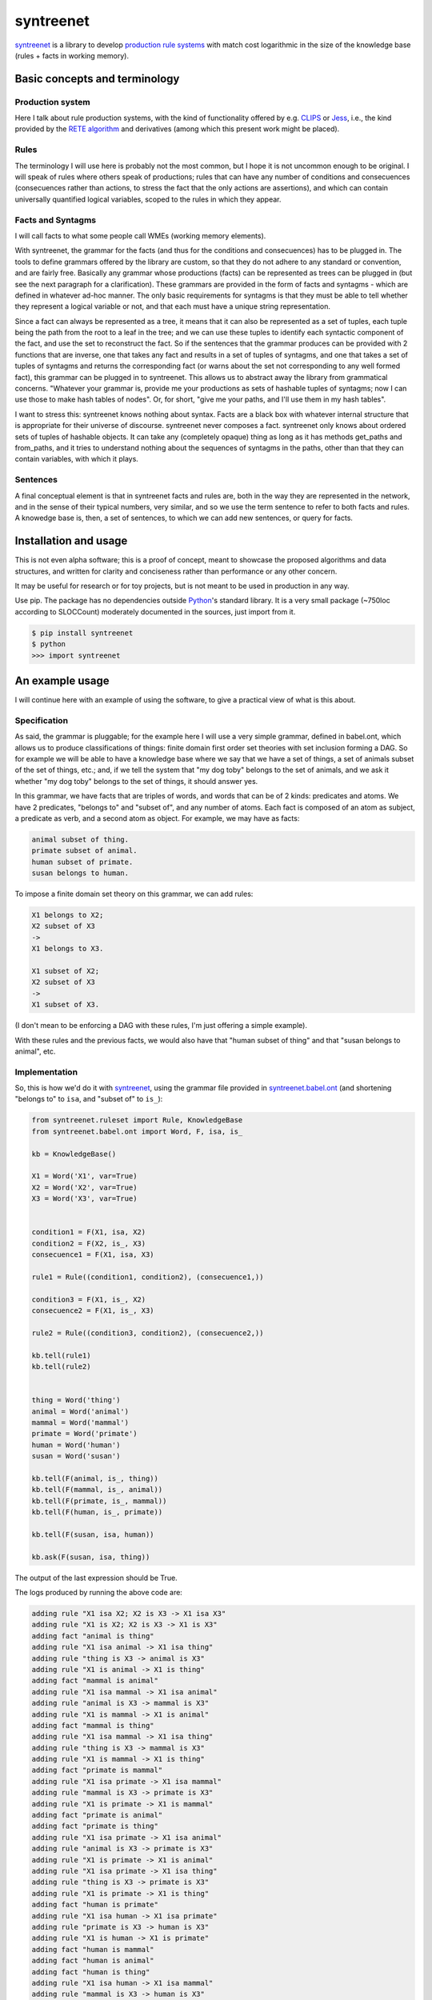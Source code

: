 ===========
syntreenet
===========

syntreenet_ is a library to develop `production rule systems`_ with match cost
logarithmic in the size of the knowledge base (rules + facts in working
memory).

Basic concepts and terminology
++++++++++++++++++++++++++++++
   
Production system
-----------------

Here I talk about rule production systems, with the kind of functionality
offered by e.g. CLIPS_ or Jess_, i.e., the kind provided by the `RETE
algorithm`_ and derivatives (among which this present work might be placed).

Rules
-----

The terminology I will use here is probably not the most common, but I hope it
is not uncommon enough to be original. I will speak of rules where others speak
of productions; rules that can have any number of conditions and consecuences
(consecuences rather than actions, to stress the fact that the only actions are
assertions), and which can contain universally quantified logical variables,
scoped to the rules in which they appear.

Facts and Syntagms
------------------

I will call facts to what some people call WMEs (working memory elements).

With syntreenet, the grammar for the facts (and thus for the conditions and
consecuences) has to be plugged in. The tools to define grammars offered by
the library are custom, so that they do not adhere to any standard or
convention, and are fairly free. Basically any grammar whose productions
(facts) can be represented as trees can be plugged in (but see the next
paragraph for a clarification). These grammars are provided in the form
of facts and syntagms - which are defined in whatever ad-hoc manner. The
only basic requirements for syntagms is that they must be able to tell
whether they represent a logical variable or not, and that each must have
a unique string representation.

Since a fact can always be represented as a tree, it means that it can also be
represented as a set of tuples, each tuple being the path from the root to a
leaf in the tree; and we can use these tuples to identify each syntactic
component of the fact, and use the set to reconstruct the fact. So if the
sentences that the grammar produces can be provided with 2 functions that are
inverse, one that takes any fact and results in a set of tuples of syntagms,
and one that takes a set of tuples of syntagms and returns the corresponding
fact (or warns about the set not corresponding to any well formed fact), this
grammar can be plugged in to syntreenet. This allows us to abstract away the
library from grammatical concerns. "Whatever your grammar is, provide me your
productions as sets of hashable tuples of syntagms; now I can use those to make
hash tables of nodes". Or, for short, "give me your paths, and I'll use them in
my hash tables".

I want to stress this: syntreenet knows nothing about syntax. Facts are a black
box with whatever internal structure that is appropriate for their universe of
discourse.  syntreenet never composes a fact. syntreenet only knows about
ordered sets of tuples of hashable objects. It can take any (completely opaque)
thing as long as it has methods get_paths and from_paths, and it tries to
understand nothing about the sequences of syntagms in the paths, other than
that they can contain variables, with which it plays. 

Sentences
---------

A final conceptual element is that in syntreenet facts and rules are, both in
the way they are represented in the network, and in the sense of their typical
numbers, very similar, and so we use the term sentence to refer to both facts
and rules. A knowedge base is, then, a set of sentences, to which we can add new
sentences, or query for facts.

Installation and usage
++++++++++++++++++++++

This is not even alpha software; this is a proof of concept, meant to showcase
the proposed algorithms and data structures, and written for clarity and
conciseness rather than performance or any other concern.

It may be useful for research or for toy projects, but is not meant to be used
in production in any way.

Use pip. The package has no dependencies outside Python_'s standard library. It
is a very small package (~750loc according to SLOCCount) moderately documented
in the sources, just import from it.

.. code:: bash

  $ pip install syntreenet
  $ python
  >>> import syntreenet

An example usage
++++++++++++++++

I will continue here with an example of using the software, to give a practical
view of what is this about.
   
Specification
-------------

As said, the grammar is pluggable; for the example here I will use a very simple
grammar, defined in babel.ont, which allows us to produce classifications of
things: finite domain first order set theories with set inclusion forming a DAG.
So for example we will be able to have a knowledge base where we say that we
have a set of things, a set of animals subset of the set of things, etc.; and,
if we tell the system that "my dog toby" belongs to the set of animals, and we
ask it whether "my dog toby" belongs to the set of things, it should answer yes.

In this grammar, we have facts that are triples of words, and words that
can be of 2 kinds: predicates and atoms. We have 2 predicates, "belongs to" and
"subset of", and any number of atoms. Each fact is composed of an atom as
subject, a predicate as verb, and a second atom as object. For example, we may
have as facts:

.. code::

  animal subset of thing.
  primate subset of animal.
  human subset of primate.
  susan belongs to human.

To impose a finite domain set theory on this grammar, we can add rules:

.. code::

  X1 belongs to X2;
  X2 subset of X3
  ->
  X1 belongs to X3.

  X1 subset of X2;
  X2 subset of X3
  ->
  X1 subset of X3.

(I don't mean to be enforcing a DAG with these rules, I'm just offering a
simple example).

With these rules and the previous facts, we would also have that "human
subset of thing" and that "susan belongs to animal", etc.

Implementation
--------------

So, this is how we'd do it with syntreenet_, using the grammar file provided in
syntreenet.babel.ont_ (and shortening "belongs to" to ``isa``, and "subset of" to
``is_``):

.. code:: python

    from syntreenet.ruleset import Rule, KnowledgeBase
    from syntreenet.babel.ont import Word, F, isa, is_

    kb = KnowledgeBase()

    X1 = Word('X1', var=True)
    X2 = Word('X2', var=True)
    X3 = Word('X3', var=True)


    condition1 = F(X1, isa, X2)
    condition2 = F(X2, is_, X3)
    consecuence1 = F(X1, isa, X3)

    rule1 = Rule((condition1, condition2), (consecuence1,))

    condition3 = F(X1, is_, X2)
    consecuence2 = F(X1, is_, X3)

    rule2 = Rule((condition3, condition2), (consecuence2,))

    kb.tell(rule1)
    kb.tell(rule2)


    thing = Word('thing')
    animal = Word('animal')
    mammal = Word('mammal')
    primate = Word('primate')
    human = Word('human')
    susan = Word('susan')

    kb.tell(F(animal, is_, thing))
    kb.tell(F(mammal, is_, animal))
    kb.tell(F(primate, is_, mammal))
    kb.tell(F(human, is_, primate))

    kb.tell(F(susan, isa, human))

    kb.ask(F(susan, isa, thing))
    
The output of the last expression should be True.

The logs produced by running the above code are:

.. code::

    adding rule "X1 isa X2; X2 is X3 -> X1 isa X3"
    adding rule "X1 is X2; X2 is X3 -> X1 is X3"
    adding fact "animal is thing"
    adding rule "X1 isa animal -> X1 isa thing"
    adding rule "thing is X3 -> animal is X3"
    adding rule "X1 is animal -> X1 is thing"
    adding fact "mammal is animal"
    adding rule "X1 isa mammal -> X1 isa animal"
    adding rule "animal is X3 -> mammal is X3"
    adding rule "X1 is mammal -> X1 is animal"
    adding fact "mammal is thing"
    adding rule "X1 isa mammal -> X1 isa thing"
    adding rule "thing is X3 -> mammal is X3"
    adding rule "X1 is mammal -> X1 is thing"
    adding fact "primate is mammal"
    adding rule "X1 isa primate -> X1 isa mammal"
    adding rule "mammal is X3 -> primate is X3"
    adding rule "X1 is primate -> X1 is mammal"
    adding fact "primate is animal"
    adding fact "primate is thing"
    adding rule "X1 isa primate -> X1 isa animal"
    adding rule "animal is X3 -> primate is X3"
    adding rule "X1 is primate -> X1 is animal"
    adding rule "X1 isa primate -> X1 isa thing"
    adding rule "thing is X3 -> primate is X3"
    adding rule "X1 is primate -> X1 is thing"
    adding fact "human is primate"
    adding rule "X1 isa human -> X1 isa primate"
    adding rule "primate is X3 -> human is X3"
    adding rule "X1 is human -> X1 is primate"
    adding fact "human is mammal"
    adding fact "human is animal"
    adding fact "human is thing"
    adding rule "X1 isa human -> X1 isa mammal"
    adding rule "mammal is X3 -> human is X3"
    adding rule "X1 is human -> X1 is mammal"
    adding rule "X1 isa human -> X1 isa animal"
    adding rule "animal is X3 -> human is X3"
    adding rule "X1 is human -> X1 is animal"
    adding rule "X1 isa human -> X1 isa thing"
    adding rule "thing is X3 -> human is X3"
    adding rule "X1 is human -> X1 is thing"
    adding fact "susan isa human"
    adding rule "human is X3 -> susan isa X3"
    adding fact "susan isa primate"
    adding fact "susan isa mammal"
    adding fact "susan isa animal"
    adding fact "susan isa thing"
    adding rule "primate is X3 -> susan isa X3"
    adding rule "mammal is X3 -> susan isa X3"
    adding rule "animal is X3 -> susan isa X3"
    adding rule "thing is X3 -> susan isa X3"

Algorithmic analysis
++++++++++++++++++++

In `his Thesis`_, "Production Matching for Large Learning Systems" (1995),
Robert B. Doorenbos says that:

   Our analysis asks under what circumstances efficient matching can be
   guaranteed. By "efficient" we mean the match cost should be (1) polynomial
   in W, the number of WMEs in working memory; (2) polynomial in C,
   the number of conditions per production; and (3) sublinear in
   P, the number of productions.

Here I claim to have a match cost logarithmic in W, linear in C, and
logarithmic in P, so it is a stretch. I will try to justify this claim, first,
in the following few paragraphs, with an abstract explanation of the
structures and algorithms involved, and second, in the code, with a detailed
line by (relevant) line analysis of the different code paths. Since the full
library is just around 650 loc (as measured by SLOCCount), this detailed
analysis is not hard to follow. This claim is also tentatively supported by
some experimental evidence, which I'll provide further below.

A bird's view
-------------

There are 2 tree structures involved in this algorithm: one in which each leaf
represents a condition in some rule(s) (the rules tree), and one in which each
leaf represents a fact (the facts tree). In both trees each node has exactly
one parent and any number of children, arranged in a hash table.

The rules tree is searched every time a new rule or a new fact is added to
the knowledge base, and the facts tree is searched whenever a new fact is
added or whenever a query is made. All the steps in all of the searches -all
choices of a branch in an (n-ary) fork- are made by consulting hash tables.
This means that, theoretically, the time complexity of these operations (adding
rules and facts, or querying the facts) is at worst logarithmic with
respect to the number of leafs - it would be logarithmic if all leafs were
provided in a single hash table.

So the trick is to turn the tests that lead the descent through the branches to
the leaves into consultations to hash tables; and at the same time to keep some
internal structure to the hashable objects so that we can play with logical
variables within said tests.

As regards the spatial complexity, it can be better, and in this respect this
is just a proof of concept: we are dealing here with many fat Python lists
(which allow random access but we only access sequentially) and dictionaries.
5 million facts + rules were taking about 3 GB in my laptop, and took
about 160s to process.

Specific procedures
-------------------

**Adding a rule to the rules tree**
   We process each condition sequentially.  Each condition will correspond to a
   leaf in the rules tree, that may or may not already exist. So the rule tree
   is searched for the condition. If not found, from the node that is furthest
   from the root and corresponds to (part of) the condition, we add the missing
   nodes to reach the desired leaf. In the leaf we will reference the needed
   information to produce activations when the condition is matched by a fact,
   basically the rule it belogs to (so each leaf will have a set of rules, all
   of which have the corresponding condition).

   An analysis of the code path for this can be found in the
   syntreenet.ruleset_ module, in comments marked with "AA AR"

**Checking a fact in the rules tree**
   Whenever a new fact is added to the kb it is checked with the rules tree to
   see whether it entails any consecuences. We use the paths corresponding to
   the fact to descend through the nodes in the tree.  Whenever a matched node
   has children that are varibles, there will be an assignment of the variables
   in the condition, and the nodes will be descended - unconditinally. Unless,
   of course, the variable is repeated, in which case it will be constrained.

   An analysis of the code path for this can be found in the
   syntreenet.ruleset_ module, in comments marked with "AA FR"

**Adding a fact to the facts tree**
   This follows the same steps as adding a condition to the rule tree. However,
   whereas conditions can contain variables, facts cannot, and since variables
   are reflected in the structure of the tree, the facts tree is simpler, and
   adding a new fact also so.

   An analysis of the code path for this can be found in the
   syntreenet.factset_ module, in comments marked with "AA AF"

**Querying the facts tree**
   We query the facts tree with facts that can contain variables, similar to
   conditions in rules. If there are no variables, there is just one possible
   leaf as target, and we descend through the tree choosing each child node
   from a hash table. If there are variables, they will match all the children
   of the corresponding parent node, so the cost of a query will be linear wrt
   the number of answers it will find.

   An analysis of the code path for this can be found in the
   syntreenet.factset_ module, in comments marked with "AA QF"

**Adding a fact to the system**
   When we add a fact to the system (in the form of an activation), it is first
   queried from the fact set. If there is a match, the operation is aborted.
   Then it is checked with the rule set. For each of the conditions that match,
   an activation is produced and stored to be processed later. Finally, it is
   added to the fact set.

**Adding a sentence to the system**
   When a rule is added to the system, it is simply added to the rules tree.
   When a fact is added, it is made into an activation, and processing of
   activations starts; and processing of the fact can result in new
   activations, which will be processed sequentially (this provides a linear
   dependence on the amount of consecuences that any given fact will have,
   which has a very weak dependence on the size of the kb, and a dominant one
   on the shape of the logic being processed.)

**Processing an activation produced by a fact matching a condition**
   If a fact matches a condition, there will be an assignment of variables in
   the condition to syntagms in the fact. If the condition is the only one the
   rule has, its consecuences will be added as activations, with any variable
   replaced according to the assignment; all variables must be taken care of in
   the assignment, i.e., any variable in the consecuences must happen in the
   conditions. If the rule has more conditions, we create a new rule,
   substituting the variables in the assignment in all remaining conditions and
   consecuences (in this case there may be remaining variables - not all
   conditions must contain all variables), and add it to the rule tree.

Experimental results
--------------------

I have run a few very limited experiments with the benchmarking scripts in the
scripts subpackage, which test both CLIPS_ and syntreenet_ with the animal
ontology sketched above and adds a number of facts with the form "animal234 isa
animal", "mammal21 isa mammal", etc. A few notes about these experiments:

 * I have not extracted any statistics for lack of data points; these results
   are not meant as evidence, but as suggestive.
   
 * I have just tested a very simple logic, more complex ontologies would be
   needed.

 * We are pitching a very optimized and tested C program against a proof of
   concept in 750 lines of Python. And it shows, the basal performance of CLIPS
   is more than an order of magnitude higher. But we are only interested here
   in the degradation of performance wrt the size of the kb.

 * We are also hitting here a sweet spot for CLIPS, with just 2 rules and just
   2 conditions in each. Due to the different architecture, syntreenet does not
   share this sweet spot (it should perform the same with many more rules,
   since in fact in all the tests it ends up with 1000...s of rules).

 * To perform more extensive and conclusive tests I would need more hardware -
   and more time. Also ideally a proper implementation of the algorithm (again,
   time) in a more appropriate language - I am considering either Haskell or
   Rust for a canonical implementation (if this finally happens to be worth),
   I guess that Haskell would be more fun, but Rust more performant.

I have run the benchmarks adding 1_000, 5_000, 10_000, 50_000, 100_000, 500_000,
and 1_000_000 facts, each of which has a mean of about 10 consecuences, and I
have calculated the mean of 6 runs for each point,
which is what is plotted. Very clearly the results are not conclusive, however,
a trend can be seen, where there is a steady increase in the cost of adding a
new fact for CLIPS, and a leveling out of the cost for syntreenet.

.. image:: img/clips.png

.. image:: img/syntreenet.png

Once I have more meaningful numbers I'll post them here. My next objective in
this sense is to develop a more complex grammar for syntreenet.

Reproducing
-----------

I will explain how to reproduce my tests assuming the system python and using
sudo, if you are a Python_ expert and you can use some other environment you
know how to do so. There is a little technical complication here, which is that
syntreenet_ needs Python 3, but PyCLIPS_, the python bindings for CLIPS_ that I
use for the benchmark, needs Python 2. So both benchmarks need to be run in
different environments. I'll start with a Python 3 environment for syntreenet:

.. code:: bash

  $ sudo pip install syntreenet
  $ python -m syntreenet.scripts.benchmark_ont -n 100000
  
this would add 100.000 facts to the kb.

Now if you want to run the CLIPS_ benchmark you are on your own. The package will
not install in a Python 2 env, so you have to use the sources; the CLIPS_
benchmark is a self contained python 2 module, to be executed with PyCLIPS_ in the
``PYTHONPATH``.

.. code:: bash

  $ python src/scripts/benchmark_ont_clips.py -n 100000 -b 1

Providing grammars
++++++++++++++++++

The elements to build grammars are basically 2 classes that have to be
extended, ``Fact`` and ``Syntagm``. Each syntagm must have a unique string
representation, must be hashable, and must be capable of saying whether it is a
variable or not. Syntagms can have any internal structure as wanted, and can be
combined in any way to form facts. 

The main requirement for extensions of ``Syntagm`` is that they provide
``__str__``, ``__hash__``, a boolean method ``is_var()``, and a classmethod
``new_var(seed)``, that returns a variable that incorporates the seed somehow.

Additionally, they can provide a boolean static method ``can_follow(path1, path2)``
which should tell whether the syntactic element represented by ``path1`` can be
immediately to the right of the syntactic element represented by ``path2`` in a
fact. So the paths that correspond to some grammar should carry that information
about said grammar. This is anyway implied by the fact that it must be possible
to reconstruct a fact from a *set* (unordered) of paths.

This ``can_follow`` method is optional. The default implementation always returns
True. This means that we will build trees of facts and rules where there will be
many leafs that do not correspond to any well formed fact or condition. There will
be waste of space and cycles, but nothing will break.

Extensions of ``Fact`` must implement a ``get_paths()`` method that returns a
representation of the fact as a set of tuples of syntagms, and a classmethod
``from_paths()`` inverse of the previous:

.. code:: python

    x.__class__.from_paths(x.get_paths()) == x

It must be noted that although logically a set of tuples should be enough, in
practice it is much more efficient if ``get_paths`` returns the paths with an order
that corresponds to the order of the corresponding syntactic elements in the
(linearized) fact, from left to right. At this moment *the implementation relies
on that*. In fact I think it is the correct thing to do: that linearization is
part of the structure of the facts that can leak to syntreenet_, since it is
universal (or at least we can make it a requirement without loosing anything).

Meta
++++

Copyright (c) 2019 by Enrique Pérez Arnaud <enrique@cazalla.net>


.. _syntreenet: http://syntree.net/
.. _`production rule systems`: https://en.wikipedia.org/wiki/Production_system_%28computer_science%29
.. _CLIPS: http://www.clipsrules.net/
.. _Jess: https://jessrules.com/
.. _`RETE algorithm`: https://en.wikipedia.org/wiki/Rete_algorithm
.. _Python: http://www.python.org/
.. _`his Thesis`: http://reports-archive.adm.cs.cmu.edu/anon/1995/CMU-CS-95-113.pdf
.. _syntreenet.babel.ont: https://git.sr.ht/~enriquepablo/syntreenet/tree/master/src/babel/ont.py
.. _syntreenet.ruleset: https://git.sr.ht/~enriquepablo/syntreenet/tree/master/src/ruleset.py
.. _syntreenet.factset: https://git.sr.ht/~enriquepablo/syntreenet/tree/master/src/factset.py
.. _PyCLIPS: https://pypi.org/project/pyclips/
